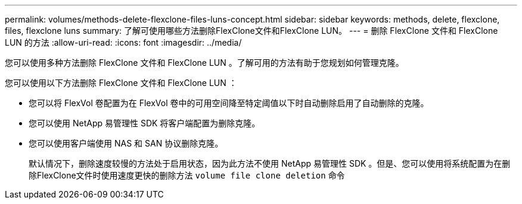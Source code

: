 ---
permalink: volumes/methods-delete-flexclone-files-luns-concept.html 
sidebar: sidebar 
keywords: methods, delete, flexclone, files, flexclone luns 
summary: 了解可使用哪些方法删除FlexClone文件和FlexClone LUN。 
---
= 删除 FlexClone 文件和 FlexClone LUN 的方法
:allow-uri-read: 
:icons: font
:imagesdir: ../media/


[role="lead"]
您可以使用多种方法删除 FlexClone 文件和 FlexClone LUN 。了解可用的方法有助于您规划如何管理克隆。

您可以使用以下方法删除 FlexClone 文件和 FlexClone LUN ：

* 您可以将 FlexVol 卷配置为在 FlexVol 卷中的可用空间降至特定阈值以下时自动删除启用了自动删除的克隆。
* 您可以使用 NetApp 易管理性 SDK 将客户端配置为删除克隆。
* 您可以使用客户端使用 NAS 和 SAN 协议删除克隆。
+
默认情况下，删除速度较慢的方法处于启用状态，因为此方法不使用 NetApp 易管理性 SDK 。但是、您可以使用将系统配置为在删除FlexClone文件时使用速度更快的删除方法 `volume file clone deletion` 命令


